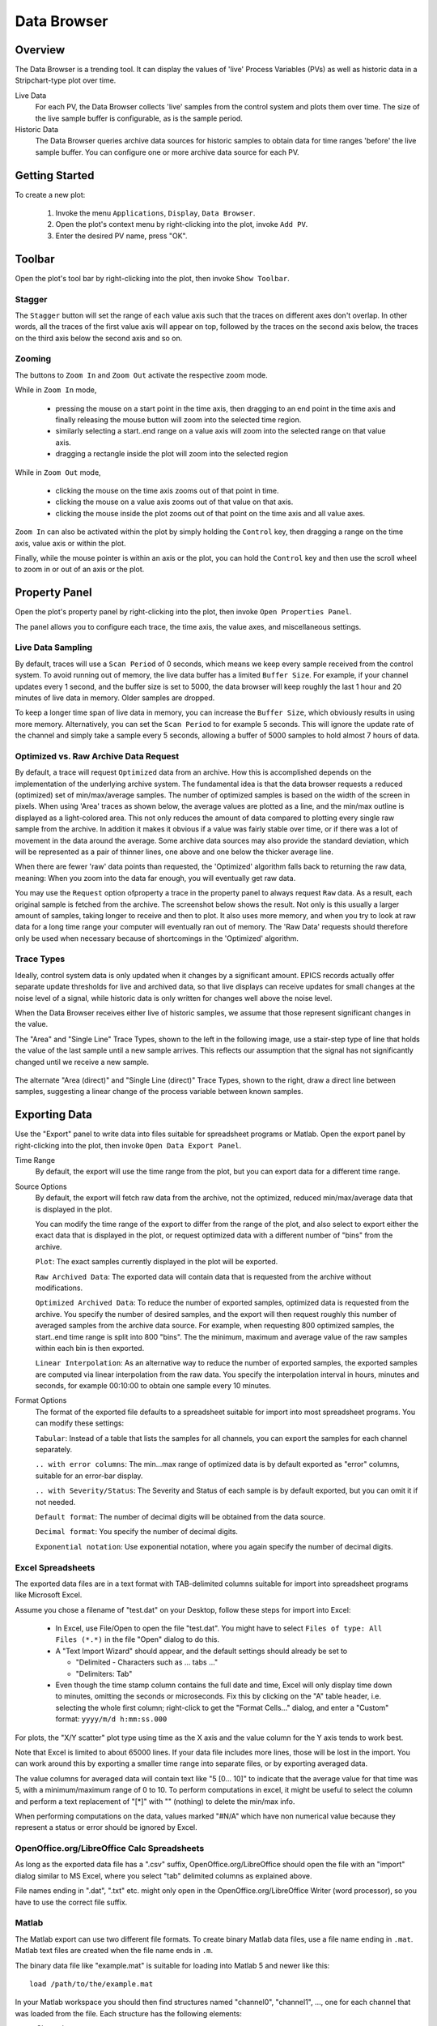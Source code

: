 Data Browser
============

Overview
--------

The Data Browser is a trending tool. It can display the values
of 'live' Process Variables (PVs) as well as historic data in a
Stripchart-type plot over time.

Live Data
    For each PV, the Data Browser collects 'live' samples from the
    control system and plots them over time. The size of the live sample
    buffer is configurable, as is the sample period.

Historic Data
    The Data Browser queries archive data sources for historic
    samples to obtain data for time ranges 'before' the live sample
    buffer. You can configure one or more archive data source for each PV.

.. image:: databrowser.png
   :width: 80%
   :align: center

Getting Started
---------------

To create a new plot:

 1. Invoke the menu ``Applications``, ``Display``, |databrowser| ``Data Browser``.
 2. Open the plot's context menu by right-clicking into the plot,
    invoke |add| ``Add PV``.
 3. Enter the desired PV name, press "OK".

.. |databrowser| image:: ../src/main/resources/icons/databrowser.png
.. |add| image:: ../src/main/resources/icons/add.png




Toolbar
-------

Open the plot's tool bar by right-clicking into the plot,
then invoke |toolbar| ``Show Toolbar``.

.. |toolbar| image:: ../../rtplot/src/main/resources/icons/toolbar.png

Stagger
^^^^^^^

The |stagger| ``Stagger`` button will set the range of each value axis
such that the traces on different axes don't overlap.
In other words, all the traces of the first value axis will appear on top,
followed by the traces on the second axis below,
the traces on the third axis below the second axis and so on.

.. |stagger| image:: ../../rtplot/src/main/resources/icons/stagger.png


Zooming
^^^^^^^

The buttons to |zoom_in| ``Zoom In`` and |zoom_out| ``Zoom Out``
activate the respective zoom mode.

While in ``Zoom In`` mode,

 * pressing the mouse on a start point in the time axis,
   then dragging to an end point in the time axis
   and finally releasing the mouse button will zoom into the
   selected time region.
 * similarly selecting a start..end range on a value axis
   will zoom into the selected range on that value axis.
 * dragging a rectangle inside the plot will zoom into the selected region

While in ``Zoom Out`` mode,

 * clicking the mouse on the time axis
   zooms out of that point in time.

 * clicking the mouse on a value axis
   zooms out of that value on that axis.

 * clicking the mouse inside the plot
   zooms out of that point on the
   time axis and all value axes.

``Zoom In`` can also be activated within the plot by simply holding
the ``Control`` key, then dragging a range on the time axis,
value axis or within the plot.

Finally, while the mouse pointer is within an axis or the plot,
you can hold the ``Control`` key and then use the scroll wheel
to zoom in or out of an axis or the plot.

.. |zoom_in| image:: ../../rtplot/src/main/resources/icons/zoom_in.png
.. |zoom_out| image:: ../../rtplot/src/main/resources/icons/zoom_out.png



Property Panel
--------------

Open the plot's property panel by right-clicking into the plot,
then invoke |properties| ``Open Properties Panel``.

.. |properties| image:: ../src/main/resources/icons/properties.png

The panel allows you to configure each trace, the time axis, the value axes,
and miscellaneous settings.

Live Data Sampling 
^^^^^^^^^^^^^^^^^^

By default, traces will use a ``Scan Period`` of 0 seconds, which means
we keep every sample received from the control system.
To avoid running out of memory, the live data buffer has a limited
``Buffer Size``.
For example, if your channel updates every 1 second, and the buffer size
is set to 5000, the data browser will keep roughly the last 1 hour and 20 minutes
of live data in memory. Older samples are dropped.

To keep a longer time span of live data in memory, you can increase the ``Buffer Size``,
which obviously results in using more memory. Alternatively, you can set the ``Scan Period``
to for example 5 seconds. This will ignore the update rate of the channel and simply take
a sample every 5 seconds, allowing a buffer of 5000 samples to hold almost 7 hours of data.  

Optimized vs. Raw Archive Data Request
^^^^^^^^^^^^^^^^^^^^^^^^^^^^^^^^^^^^^^

By default, a trace will request ``Optimized`` data from an archive.
How this is accomplished depends on the implementation of the underlying
archive system. The fundamental idea is that the data browser
requests a reduced (optimized) set of min/max/average samples.
The number of optimized samples is based on the width of the screen in pixels.
When using 'Area' traces as shown below, the average values are
plotted as a line, and the min/max outline is displayed as a
light-colored area. This not only reduces the amount of data compared
to plotting every single raw sample from the archive. In addition it
makes it obvious if a value was fairly stable over time, or if there
was a lot of movement in the data around the average.
Some archive data sources may also provide the standard deviation,
which will be represented as a pair of thinner lines,
one above and one below the thicker average line.

.. image:: optimized.png
   :width: 80%
   :align: center


When there are fewer 'raw' data points than requested,
the 'Optimized' algorithm falls back to returning the raw data, meaning:
When you zoom into the data far enough, you will eventually get raw data.

You may use the ``Request`` option ofproperty  a trace in the property panel
to always request ``Raw`` data.
As a result, each original sample is fetched from the archive.
The screenshot below shows the result.
Not only is this usually a larger amount of samples, taking longer to receive and then
to plot. It also uses more memory, and when you try to look at raw
data for a long time range your computer will eventually ran out of
memory. The 'Raw Data' requests should therefore only be used when
necessary because of shortcomings in the 'Optimized' algorithm.

.. image:: raw.png
   :width: 80%
   :align: center

Trace Types
^^^^^^^^^^^

Ideally, control system data is only updated when it changes by
a significant amount. EPICS records actually offer separate update
thresholds for live and archived data, so that live displays can
receive updates for small changes at the noise level of a signal,
while historic data is only written for changes well above the noise
level.

When the Data Browser receives either live of historic samples,
we assume that those represent significant changes in the value.

The "Area" and "Single Line" Trace Types,
shown to the left in the following image,
use a stair-step type of line that holds the value of the last sample
until a new sample arrives.
This reflects our assumption that the signal has not significantly changed
until we receive a new sample.

 .. image:: stair.png
 .. image:: direct.png 

The alternate "Area (direct)" and "Single Line (direct)" Trace Types,
shown to the right,
draw a direct line between samples, suggesting a linear change
of the process variable between known samples.


Exporting Data
--------------

Use the "Export" panel to write data into files suitable
for spreadsheet programs or Matlab.
Open the export panel by right-clicking into the plot,
then invoke |export| ``Open Data Export Panel``.

.. |export| image:: ../src/main/resources/icons/export.png


Time Range
    By default, the export will use the time range from the plot,
    but you can export data for a different time range.

Source Options
    By default, the export will fetch raw data from the archive,
    not the optimized, reduced min/max/average data that is displayed in the plot.
    
    You can modify the time range of the export to differ from the range of the plot,
    and also select to export either the exact data that is displayed in the
    plot, or request optimized data with a different number of "bins" from
    the archive.

    ``Plot``: The exact samples currently displayed in the plot
    will be exported.
    
    ``Raw Archived Data``: The exported data will contain data that
    is requested from the archive without modifications.
    
    ``Optimized Archived Data``: To reduce the number of exported
    samples, optimized data is requested from the archive. You specify
    the number of desired samples, and the export will then request
    roughly this number of averaged samples from the archive data source.
    For example, when requesting 800 optimized samples, the
    start..end time range is split into 800 "bins". The the minimum,
    maximum and average value of the raw samples within each bin is then
    exported.
    
    ``Linear Interpolation``: As an alternative way to reduce the
    number of exported samples, the exported samples are computed via
    linear interpolation from the raw data. You specify the interpolation
    interval in hours, minutes and seconds, for example 00:10:00 to
    obtain one sample every 10 minutes.

    
Format Options
    The format of the exported file defaults to a spreadsheet
    suitable for import into most spreadsheet programs. You can modify
    these settings:
  
    ``Tabular``: Instead of a table that lists the samples for all
    channels, you can export the samples for each channel separately.
    
    ``.. with error columns``: The min...max range of optimized data
    is by default exported as "error" columns, suitable for an error-bar
    display.
    
    ``.. with Severity/Status``: The Severity and Status of each
    sample is by default exported, but you can omit it if not needed.
 
    ``Default format``: The number of decimal digits will be
    obtained from the data source.
  
    ``Decimal format``: You specify the number of decimal digits.
   
    ``Exponential notation``: Use exponential notation, where you
    again specify the number of decimal digits.
   

Excel Spreadsheets
^^^^^^^^^^^^^^^^^^

The exported data files are in a text format with TAB-delimited
columns suitable for import into spreadsheet programs like Microsoft
Excel.


Assume you chose a filename of "test.dat" on your Desktop,
follow these steps for import into Excel:
 
 * In Excel, use File/Open to open the file "test.dat".
   You might have to select ``Files of type: All Files (*.*)`` in the file
   "Open" dialog to do this.
 * A "Text Import Wizard" should appear, and the default
   settings should already be set to
   
   * "Delimited - Characters such as ... tabs ..."
   * "Delimiters: Tab"
   
 * Even though the time stamp column contains the full date and time,
   Excel will only display time down to minutes,
   omitting the seconds or microseconds.
   Fix this by clicking on the "A" table header, i.e. selecting the whole first column;
   right-click to get the "Format Cells..." dialog, and enter a "Custom"
   format: ``yyyy/m/d h:mm:ss.000``

For plots, the "X/Y scatter" plot type using time as the X axis
and the value column for the Y axis tends to work best.

Note that Excel is limited to about 65000 lines. If your data
file includes more lines, those will be lost in the import. You can
work around this by exporting a smaller time range into separate
files, or by exporting averaged data.

The value columns for averaged data will contain text like "5 [0... 10]"
to indicate that the average value for that time was 5, with
a minimum/maximum range of 0 to 10. To perform computations in excel,
it might be useful to select the column and perform a text replacement
of "[*]" with "" (nothing) to delete the min/max info.

When performing computations on the data, values marked "#N/A"
which have non numerical value because they represent a status or
error should be ignored by Excel.


OpenOffice.org/LibreOffice Calc Spreadsheets
^^^^^^^^^^^^^^^^^^^^^^^^^^^^^^^^^^^^^^^^^^^^

As long as the exported data file has a ".csv" suffix,
OpenOffice.org/LibreOffice should open the file with an "import"
dialog similar to MS Excel, where you select "tab" delimited columns
as explained above.
        
File names ending in ".dat", ".txt" etc. might only open in the
OpenOffice.org/LibreOffice Writer (word processor), so you have to use
the correct file suffix.


Matlab
^^^^^^

The Matlab export can use two different file formats.
To create binary Matlab data files, use a file name ending in ``.mat``.
Matlab text files are created when the file name ends in ``.m``.

The binary data file like "example.mat" is suitable for loading
into Matlab 5 and newer like this::

    load /path/to/the/example.mat

In your Matlab workspace you should then find structures named
"channel0", "channel1", ..., one for each channel that was loaded from
the file. Each structure has the following elements:

``name``: Channel name

``time``: Time stamps

``value``: Numeric value

``severity``: Severity

The time stamps are saved as text. In reasonable modern versions
of Matlab you best convert them to Matlab serial date numbers, which
you can then for example plot over time like this::

    channel0.date = datenum(channel0.time, 'yyyy-mm-dd HH:MM:SS.FFF');
    plot(channel0.date, channel0.value);
    datetick('x',0);
    title(channel0.name);


The Matlab text files like "example.m" are suitable for loading (executing)
in Matlab R2006b or newer, creating one 'timeseries'
object per trace. To load it into Matlab, you execute the file like this::

    cd /path/to/the/file
    example


Matlab will then execute the commands in the file which define
the data in the Matlab workspace and also plot it. With Matlab
releases older than R2006b you will have to edit the generated file to
suit your needs, for example use simply ``plot(v)`` to show the values.


